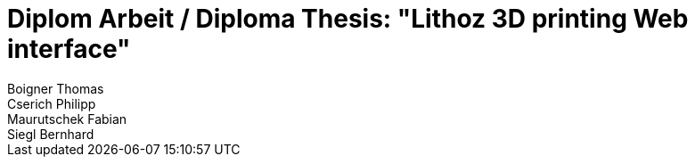 = Diplom Arbeit / Diploma Thesis: "Lithoz 3D printing Web interface"
Boigner Thomas; Cserich Philipp; Maurutschek Fabian; Siegl Bernhard
:description: The document's description. 
